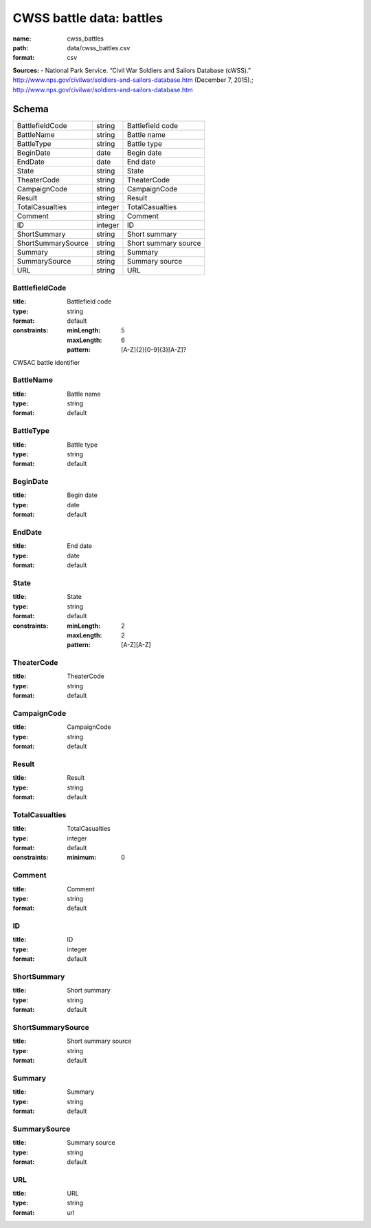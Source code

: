 #########################
CWSS battle data: battles
#########################

:name: cwss_battles
:path: data/cwss_battles.csv
:format: csv



**Sources:**
- National Park Service. “Civil War Soldiers and Sailors Database (cWSS).” http://www.nps.gov/civilwar/soldiers-and-sailors-database.htm (December 7, 2015).; http://www.nps.gov/civilwar/soldiers-and-sailors-database.htm


Schema
======



==================  =======  ====================
BattlefieldCode     string   Battlefield code
BattleName          string   Battle name
BattleType          string   Battle type
BeginDate           date     Begin date
EndDate             date     End date
State               string   State
TheaterCode         string   TheaterCode
CampaignCode        string   CampaignCode
Result              string   Result
TotalCasualties     integer  TotalCasualties
Comment             string   Comment
ID                  integer  ID
ShortSummary        string   Short summary
ShortSummarySource  string   Short summary source
Summary             string   Summary
SummarySource       string   Summary source
URL                 string   URL
==================  =======  ====================

BattlefieldCode
---------------

:title: Battlefield code
:type: string
:format: default
:constraints:
    :minLength: 5
    :maxLength: 6
    :pattern: [A-Z]{2}[0-9]{3}[A-Z]?
    

CWSAC battle identifier


       
BattleName
----------

:title: Battle name
:type: string
:format: default





       
BattleType
----------

:title: Battle type
:type: string
:format: default





       
BeginDate
---------

:title: Begin date
:type: date
:format: default





       
EndDate
-------

:title: End date
:type: date
:format: default





       
State
-----

:title: State
:type: string
:format: default
:constraints:
    :minLength: 2
    :maxLength: 2
    :pattern: [A-Z][A-Z]
    




       
TheaterCode
-----------

:title: TheaterCode
:type: string
:format: default





       
CampaignCode
------------

:title: CampaignCode
:type: string
:format: default





       
Result
------

:title: Result
:type: string
:format: default





       
TotalCasualties
---------------

:title: TotalCasualties
:type: integer
:format: default
:constraints:
    :minimum: 0
    




       
Comment
-------

:title: Comment
:type: string
:format: default





       
ID
--

:title: ID
:type: integer
:format: default





       
ShortSummary
------------

:title: Short summary
:type: string
:format: default





       
ShortSummarySource
------------------

:title: Short summary source
:type: string
:format: default





       
Summary
-------

:title: Summary
:type: string
:format: default





       
SummarySource
-------------

:title: Summary source
:type: string
:format: default





       
URL
---

:title: URL
:type: string
:format: url





       

